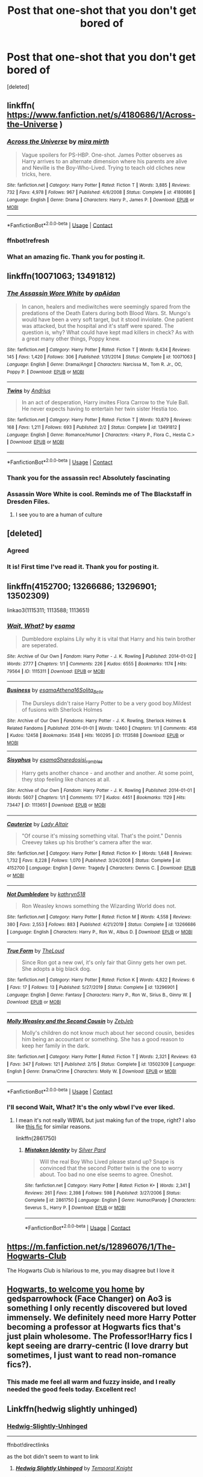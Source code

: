 #+TITLE: Post that one-shot that you don't get bored of

* Post that one-shot that you don't get bored of
:PROPERTIES:
:Score: 36
:DateUnix: 1598969404.0
:DateShort: 2020-Sep-01
:FlairText: Request
:END:
[deleted]


** linkffn( [[https://www.fanfiction.net/s/4180686/1/Across-the-Universe]] )
:PROPERTIES:
:Author: Llolola
:Score: 19
:DateUnix: 1598972657.0
:DateShort: 2020-Sep-01
:END:

*** [[https://www.fanfiction.net/s/4180686/1/][*/Across the Universe/*]] by [[https://www.fanfiction.net/u/1541187/mira-mirth][/mira mirth/]]

#+begin_quote
  Vague spoilers for PS-HBP. One-shot. James Potter observes as Harry arrives to an alternate dimension where his parents are alive and Neville is the Boy-Who-Lived. Trying to teach old cliches new tricks, here.
#+end_quote

^{/Site/:} ^{fanfiction.net} ^{*|*} ^{/Category/:} ^{Harry} ^{Potter} ^{*|*} ^{/Rated/:} ^{Fiction} ^{T} ^{*|*} ^{/Words/:} ^{3,885} ^{*|*} ^{/Reviews/:} ^{732} ^{*|*} ^{/Favs/:} ^{4,978} ^{*|*} ^{/Follows/:} ^{967} ^{*|*} ^{/Published/:} ^{4/6/2008} ^{*|*} ^{/Status/:} ^{Complete} ^{*|*} ^{/id/:} ^{4180686} ^{*|*} ^{/Language/:} ^{English} ^{*|*} ^{/Genre/:} ^{Drama} ^{*|*} ^{/Characters/:} ^{Harry} ^{P.,} ^{James} ^{P.} ^{*|*} ^{/Download/:} ^{[[http://www.ff2ebook.com/old/ffn-bot/index.php?id=4180686&source=ff&filetype=epub][EPUB]]} ^{or} ^{[[http://www.ff2ebook.com/old/ffn-bot/index.php?id=4180686&source=ff&filetype=mobi][MOBI]]}

--------------

*FanfictionBot*^{2.0.0-beta} | [[https://github.com/FanfictionBot/reddit-ffn-bot/wiki/Usage][Usage]] | [[https://www.reddit.com/message/compose?to=tusing][Contact]]
:PROPERTIES:
:Author: FanfictionBot
:Score: 7
:DateUnix: 1598972857.0
:DateShort: 2020-Sep-01
:END:


*** ffnbot!refresh
:PROPERTIES:
:Author: Llolola
:Score: 2
:DateUnix: 1598972833.0
:DateShort: 2020-Sep-01
:END:


*** What an amazing fic. Thank you for posting it.
:PROPERTIES:
:Author: jacdot
:Score: 1
:DateUnix: 1599053689.0
:DateShort: 2020-Sep-02
:END:


** linkffn(10071063; 13491812)
:PROPERTIES:
:Author: Thrwforksandknives
:Score: 25
:DateUnix: 1598970528.0
:DateShort: 2020-Sep-01
:END:

*** [[https://www.fanfiction.net/s/10071063/1/][*/The Assassin Wore White/*]] by [[https://www.fanfiction.net/u/2569626/apAidan][/apAidan/]]

#+begin_quote
  In canon, healers and mediwitches were seemingly spared from the predations of the Death Eaters during both Blood Wars. St. Mungo's would have been a very soft target, but it stood inviolate. One patient was attacked, but the hospital and it's staff were spared. The question is, why? What could have kept mad killers in check? As with a great many other things, Poppy knew.
#+end_quote

^{/Site/:} ^{fanfiction.net} ^{*|*} ^{/Category/:} ^{Harry} ^{Potter} ^{*|*} ^{/Rated/:} ^{Fiction} ^{T} ^{*|*} ^{/Words/:} ^{9,434} ^{*|*} ^{/Reviews/:} ^{145} ^{*|*} ^{/Favs/:} ^{1,420} ^{*|*} ^{/Follows/:} ^{306} ^{*|*} ^{/Published/:} ^{1/31/2014} ^{*|*} ^{/Status/:} ^{Complete} ^{*|*} ^{/id/:} ^{10071063} ^{*|*} ^{/Language/:} ^{English} ^{*|*} ^{/Genre/:} ^{Drama/Angst} ^{*|*} ^{/Characters/:} ^{Narcissa} ^{M.,} ^{Tom} ^{R.} ^{Jr.,} ^{OC,} ^{Poppy} ^{P.} ^{*|*} ^{/Download/:} ^{[[http://www.ff2ebook.com/old/ffn-bot/index.php?id=10071063&source=ff&filetype=epub][EPUB]]} ^{or} ^{[[http://www.ff2ebook.com/old/ffn-bot/index.php?id=10071063&source=ff&filetype=mobi][MOBI]]}

--------------

[[https://www.fanfiction.net/s/13491812/1/][*/Twins/*]] by [[https://www.fanfiction.net/u/829951/Andrius][/Andrius/]]

#+begin_quote
  In an act of desperation, Harry invites Flora Carrow to the Yule Ball. He never expects having to entertain her twin sister Hestia too.
#+end_quote

^{/Site/:} ^{fanfiction.net} ^{*|*} ^{/Category/:} ^{Harry} ^{Potter} ^{*|*} ^{/Rated/:} ^{Fiction} ^{T} ^{*|*} ^{/Words/:} ^{10,879} ^{*|*} ^{/Reviews/:} ^{168} ^{*|*} ^{/Favs/:} ^{1,211} ^{*|*} ^{/Follows/:} ^{693} ^{*|*} ^{/Published/:} ^{2/2} ^{*|*} ^{/Status/:} ^{Complete} ^{*|*} ^{/id/:} ^{13491812} ^{*|*} ^{/Language/:} ^{English} ^{*|*} ^{/Genre/:} ^{Romance/Humor} ^{*|*} ^{/Characters/:} ^{<Harry} ^{P.,} ^{Flora} ^{C.,} ^{Hestia} ^{C.>} ^{*|*} ^{/Download/:} ^{[[http://www.ff2ebook.com/old/ffn-bot/index.php?id=13491812&source=ff&filetype=epub][EPUB]]} ^{or} ^{[[http://www.ff2ebook.com/old/ffn-bot/index.php?id=13491812&source=ff&filetype=mobi][MOBI]]}

--------------

*FanfictionBot*^{2.0.0-beta} | [[https://github.com/FanfictionBot/reddit-ffn-bot/wiki/Usage][Usage]] | [[https://www.reddit.com/message/compose?to=tusing][Contact]]
:PROPERTIES:
:Author: FanfictionBot
:Score: 7
:DateUnix: 1598970545.0
:DateShort: 2020-Sep-01
:END:


*** Thank you for the assassin rec! Absolutely fascinating
:PROPERTIES:
:Author: leeclevel
:Score: 5
:DateUnix: 1598977810.0
:DateShort: 2020-Sep-01
:END:


*** Assassin Wore White is cool. Reminds me of The Blackstaff in Dresden Files.
:PROPERTIES:
:Author: streakermaximus
:Score: 6
:DateUnix: 1599004278.0
:DateShort: 2020-Sep-02
:END:

**** I see you to are a human of culture
:PROPERTIES:
:Author: Aniki356
:Score: 3
:DateUnix: 1599020776.0
:DateShort: 2020-Sep-02
:END:


** [deleted]
:PROPERTIES:
:Score: 25
:DateUnix: 1598973082.0
:DateShort: 2020-Sep-01
:END:

*** Agreed
:PROPERTIES:
:Author: Sang-Lys
:Score: 5
:DateUnix: 1598974836.0
:DateShort: 2020-Sep-01
:END:


*** It is! First time I've read it. Thank you for posting it.
:PROPERTIES:
:Author: jacdot
:Score: 4
:DateUnix: 1599101620.0
:DateShort: 2020-Sep-03
:END:


** linkffn(4152700; 13266686; 13296901; 13502309)

linkao3(1115311; 1113588; 1113651)
:PROPERTIES:
:Author: sailingg
:Score: 9
:DateUnix: 1598983877.0
:DateShort: 2020-Sep-01
:END:

*** [[https://archiveofourown.org/works/1115311][*/Wait, What?/*]] by [[https://www.archiveofourown.org/users/esama/pseuds/esama][/esama/]]

#+begin_quote
  Dumbledore explains Lily why it is vital that Harry and his twin brother are seperated.
#+end_quote

^{/Site/:} ^{Archive} ^{of} ^{Our} ^{Own} ^{*|*} ^{/Fandom/:} ^{Harry} ^{Potter} ^{-} ^{J.} ^{K.} ^{Rowling} ^{*|*} ^{/Published/:} ^{2014-01-02} ^{*|*} ^{/Words/:} ^{2777} ^{*|*} ^{/Chapters/:} ^{1/1} ^{*|*} ^{/Comments/:} ^{226} ^{*|*} ^{/Kudos/:} ^{6555} ^{*|*} ^{/Bookmarks/:} ^{1174} ^{*|*} ^{/Hits/:} ^{79564} ^{*|*} ^{/ID/:} ^{1115311} ^{*|*} ^{/Download/:} ^{[[https://archiveofourown.org/downloads/1115311/Wait%20What.epub?updated_at=1596467374][EPUB]]} ^{or} ^{[[https://archiveofourown.org/downloads/1115311/Wait%20What.mobi?updated_at=1596467374][MOBI]]}

--------------

[[https://archiveofourown.org/works/1113588][*/Business/*]] by [[https://www.archiveofourown.org/users/esama/pseuds/esama/users/Athena16/pseuds/Athena16/users/Solita_Belle/pseuds/Solita_Belle][/esamaAthena16Solita_Belle/]]

#+begin_quote
  The Dursleys didn't raise Harry Potter to be a very good boy.Mildest of fusions with Sherlock Holmes
#+end_quote

^{/Site/:} ^{Archive} ^{of} ^{Our} ^{Own} ^{*|*} ^{/Fandoms/:} ^{Harry} ^{Potter} ^{-} ^{J.} ^{K.} ^{Rowling,} ^{Sherlock} ^{Holmes} ^{&} ^{Related} ^{Fandoms} ^{*|*} ^{/Published/:} ^{2014-01-01} ^{*|*} ^{/Words/:} ^{12460} ^{*|*} ^{/Chapters/:} ^{1/1} ^{*|*} ^{/Comments/:} ^{458} ^{*|*} ^{/Kudos/:} ^{12458} ^{*|*} ^{/Bookmarks/:} ^{3548} ^{*|*} ^{/Hits/:} ^{160295} ^{*|*} ^{/ID/:} ^{1113588} ^{*|*} ^{/Download/:} ^{[[https://archiveofourown.org/downloads/1113588/Business.epub?updated_at=1588204217][EPUB]]} ^{or} ^{[[https://archiveofourown.org/downloads/1113588/Business.mobi?updated_at=1588204217][MOBI]]}

--------------

[[https://archiveofourown.org/works/1113651][*/Sisyphus/*]] by [[https://www.archiveofourown.org/users/esama/pseuds/esama/users/Sharedo/pseuds/Sharedo/users/sisi_rambles/pseuds/sisi_rambles][/esamaSharedosisi_rambles/]]

#+begin_quote
  Harry gets another chance - and another and another. At some point, they stop feeling like chances at all.
#+end_quote

^{/Site/:} ^{Archive} ^{of} ^{Our} ^{Own} ^{*|*} ^{/Fandom/:} ^{Harry} ^{Potter} ^{-} ^{J.} ^{K.} ^{Rowling} ^{*|*} ^{/Published/:} ^{2014-01-01} ^{*|*} ^{/Words/:} ^{5607} ^{*|*} ^{/Chapters/:} ^{1/1} ^{*|*} ^{/Comments/:} ^{177} ^{*|*} ^{/Kudos/:} ^{4451} ^{*|*} ^{/Bookmarks/:} ^{1129} ^{*|*} ^{/Hits/:} ^{73447} ^{*|*} ^{/ID/:} ^{1113651} ^{*|*} ^{/Download/:} ^{[[https://archiveofourown.org/downloads/1113651/Sisyphus.epub?updated_at=1598253817][EPUB]]} ^{or} ^{[[https://archiveofourown.org/downloads/1113651/Sisyphus.mobi?updated_at=1598253817][MOBI]]}

--------------

[[https://www.fanfiction.net/s/4152700/1/][*/Cauterize/*]] by [[https://www.fanfiction.net/u/24216/Lady-Altair][/Lady Altair/]]

#+begin_quote
  "Of course it's missing something vital. That's the point." Dennis Creevey takes up his brother's camera after the war.
#+end_quote

^{/Site/:} ^{fanfiction.net} ^{*|*} ^{/Category/:} ^{Harry} ^{Potter} ^{*|*} ^{/Rated/:} ^{Fiction} ^{K+} ^{*|*} ^{/Words/:} ^{1,648} ^{*|*} ^{/Reviews/:} ^{1,732} ^{*|*} ^{/Favs/:} ^{8,228} ^{*|*} ^{/Follows/:} ^{1,070} ^{*|*} ^{/Published/:} ^{3/24/2008} ^{*|*} ^{/Status/:} ^{Complete} ^{*|*} ^{/id/:} ^{4152700} ^{*|*} ^{/Language/:} ^{English} ^{*|*} ^{/Genre/:} ^{Tragedy} ^{*|*} ^{/Characters/:} ^{Dennis} ^{C.} ^{*|*} ^{/Download/:} ^{[[http://www.ff2ebook.com/old/ffn-bot/index.php?id=4152700&source=ff&filetype=epub][EPUB]]} ^{or} ^{[[http://www.ff2ebook.com/old/ffn-bot/index.php?id=4152700&source=ff&filetype=mobi][MOBI]]}

--------------

[[https://www.fanfiction.net/s/13266686/1/][*/Not Dumbledore/*]] by [[https://www.fanfiction.net/u/4404355/kathryn518][/kathryn518/]]

#+begin_quote
  Ron Weasley knows something the Wizarding World does not.
#+end_quote

^{/Site/:} ^{fanfiction.net} ^{*|*} ^{/Category/:} ^{Harry} ^{Potter} ^{*|*} ^{/Rated/:} ^{Fiction} ^{M} ^{*|*} ^{/Words/:} ^{4,558} ^{*|*} ^{/Reviews/:} ^{380} ^{*|*} ^{/Favs/:} ^{2,553} ^{*|*} ^{/Follows/:} ^{883} ^{*|*} ^{/Published/:} ^{4/21/2019} ^{*|*} ^{/Status/:} ^{Complete} ^{*|*} ^{/id/:} ^{13266686} ^{*|*} ^{/Language/:} ^{English} ^{*|*} ^{/Characters/:} ^{Harry} ^{P.,} ^{Ron} ^{W.,} ^{Albus} ^{D.} ^{*|*} ^{/Download/:} ^{[[http://www.ff2ebook.com/old/ffn-bot/index.php?id=13266686&source=ff&filetype=epub][EPUB]]} ^{or} ^{[[http://www.ff2ebook.com/old/ffn-bot/index.php?id=13266686&source=ff&filetype=mobi][MOBI]]}

--------------

[[https://www.fanfiction.net/s/13296901/1/][*/True Form/*]] by [[https://www.fanfiction.net/u/10286095/TheLoud][/TheLoud/]]

#+begin_quote
  Since Ron got a new owl, it's only fair that Ginny gets her own pet. She adopts a big black dog.
#+end_quote

^{/Site/:} ^{fanfiction.net} ^{*|*} ^{/Category/:} ^{Harry} ^{Potter} ^{*|*} ^{/Rated/:} ^{Fiction} ^{K} ^{*|*} ^{/Words/:} ^{4,822} ^{*|*} ^{/Reviews/:} ^{6} ^{*|*} ^{/Favs/:} ^{17} ^{*|*} ^{/Follows/:} ^{13} ^{*|*} ^{/Published/:} ^{5/27/2019} ^{*|*} ^{/Status/:} ^{Complete} ^{*|*} ^{/id/:} ^{13296901} ^{*|*} ^{/Language/:} ^{English} ^{*|*} ^{/Genre/:} ^{Fantasy} ^{*|*} ^{/Characters/:} ^{Harry} ^{P.,} ^{Ron} ^{W.,} ^{Sirius} ^{B.,} ^{Ginny} ^{W.} ^{*|*} ^{/Download/:} ^{[[http://www.ff2ebook.com/old/ffn-bot/index.php?id=13296901&source=ff&filetype=epub][EPUB]]} ^{or} ^{[[http://www.ff2ebook.com/old/ffn-bot/index.php?id=13296901&source=ff&filetype=mobi][MOBI]]}

--------------

[[https://www.fanfiction.net/s/13502309/1/][*/Molly Weasley and the Second Cousin/*]] by [[https://www.fanfiction.net/u/10283561/ZebJeb][/ZebJeb/]]

#+begin_quote
  Molly's children do not know much about her second cousin, besides him being an accountant or something. She has a good reason to keep her family in the dark.
#+end_quote

^{/Site/:} ^{fanfiction.net} ^{*|*} ^{/Category/:} ^{Harry} ^{Potter} ^{*|*} ^{/Rated/:} ^{Fiction} ^{T} ^{*|*} ^{/Words/:} ^{2,321} ^{*|*} ^{/Reviews/:} ^{63} ^{*|*} ^{/Favs/:} ^{347} ^{*|*} ^{/Follows/:} ^{121} ^{*|*} ^{/Published/:} ^{2/15} ^{*|*} ^{/Status/:} ^{Complete} ^{*|*} ^{/id/:} ^{13502309} ^{*|*} ^{/Language/:} ^{English} ^{*|*} ^{/Genre/:} ^{Drama/Crime} ^{*|*} ^{/Characters/:} ^{Molly} ^{W.} ^{*|*} ^{/Download/:} ^{[[http://www.ff2ebook.com/old/ffn-bot/index.php?id=13502309&source=ff&filetype=epub][EPUB]]} ^{or} ^{[[http://www.ff2ebook.com/old/ffn-bot/index.php?id=13502309&source=ff&filetype=mobi][MOBI]]}

--------------

*FanfictionBot*^{2.0.0-beta} | [[https://github.com/FanfictionBot/reddit-ffn-bot/wiki/Usage][Usage]] | [[https://www.reddit.com/message/compose?to=tusing][Contact]]
:PROPERTIES:
:Author: FanfictionBot
:Score: 3
:DateUnix: 1598983904.0
:DateShort: 2020-Sep-01
:END:


*** I'll second Wait, What? It's the only wbwl I've ever liked.
:PROPERTIES:
:Author: Llian_Winter
:Score: 2
:DateUnix: 1599016142.0
:DateShort: 2020-Sep-02
:END:

**** I mean it's not really WBWL but just making fun of the trope, right? I also like [[https://m.fanfiction.net/s/2861750/1/Mistaken-Identity][this fic]] for similar reasons.

linkffn(2861750)
:PROPERTIES:
:Author: sailingg
:Score: 1
:DateUnix: 1599019370.0
:DateShort: 2020-Sep-02
:END:

***** [[https://www.fanfiction.net/s/2861750/1/][*/Mistaken Identity/*]] by [[https://www.fanfiction.net/u/745409/Silver-Pard][/Silver Pard/]]

#+begin_quote
  Will the real Boy Who Lived please stand up? Snape is convinced that the second Potter twin is the one to worry about. Too bad no one else seems to agree. Oneshot.
#+end_quote

^{/Site/:} ^{fanfiction.net} ^{*|*} ^{/Category/:} ^{Harry} ^{Potter} ^{*|*} ^{/Rated/:} ^{Fiction} ^{K+} ^{*|*} ^{/Words/:} ^{2,341} ^{*|*} ^{/Reviews/:} ^{261} ^{*|*} ^{/Favs/:} ^{2,398} ^{*|*} ^{/Follows/:} ^{598} ^{*|*} ^{/Published/:} ^{3/27/2006} ^{*|*} ^{/Status/:} ^{Complete} ^{*|*} ^{/id/:} ^{2861750} ^{*|*} ^{/Language/:} ^{English} ^{*|*} ^{/Genre/:} ^{Humor/Parody} ^{*|*} ^{/Characters/:} ^{Severus} ^{S.,} ^{Harry} ^{P.} ^{*|*} ^{/Download/:} ^{[[http://www.ff2ebook.com/old/ffn-bot/index.php?id=2861750&source=ff&filetype=epub][EPUB]]} ^{or} ^{[[http://www.ff2ebook.com/old/ffn-bot/index.php?id=2861750&source=ff&filetype=mobi][MOBI]]}

--------------

*FanfictionBot*^{2.0.0-beta} | [[https://github.com/FanfictionBot/reddit-ffn-bot/wiki/Usage][Usage]] | [[https://www.reddit.com/message/compose?to=tusing][Contact]]
:PROPERTIES:
:Author: FanfictionBot
:Score: 1
:DateUnix: 1599019389.0
:DateShort: 2020-Sep-02
:END:


** [[https://m.fanfiction.net/s/12896076/1/The-Hogwarts-Club]]

The Hogwarts Club is hilarious to me, you may disagree but I love it
:PROPERTIES:
:Author: KnightlyRevival306
:Score: 9
:DateUnix: 1598978734.0
:DateShort: 2020-Sep-01
:END:


** [[https://archiveofourown.org/works/8125531][Hogwarts, to welcome you home]] by gedsparrowhock (Face Changer) on Ao3 is something I only recently discovered but loved immensely. We definitely need more Harry Potter becoming a professor at Hogwarts fics that's just plain wholesome. The Professor!Harry fics I kept seeing are drarry-centric (I love drarry but sometimes, I just want to read non-romance fics?).
:PROPERTIES:
:Author: salvatoreroses
:Score: 13
:DateUnix: 1598970977.0
:DateShort: 2020-Sep-01
:END:

*** This made me feel all warm and fuzzy inside, and I really needed the good feels today. Excellent rec!
:PROPERTIES:
:Author: 4sleeveraincoat
:Score: 1
:DateUnix: 1599014944.0
:DateShort: 2020-Sep-02
:END:


** Linkffn(hedwig slightly unhinged)
:PROPERTIES:
:Author: Aniki356
:Score: 4
:DateUnix: 1598971485.0
:DateShort: 2020-Sep-01
:END:

*** [[https://www.fanfiction.net/s/12603861/1/Hedwig-Slightly-Unhinged][Hedwig-Slightly-Unhinged]]

--------------

ffnbot!directlinks

as the bot didn't seem to want to link
:PROPERTIES:
:Author: Erska
:Score: 3
:DateUnix: 1599020716.0
:DateShort: 2020-Sep-02
:END:

**** [[https://www.fanfiction.net/s/12603861/1/][*/Hedwig Slightly Unhinged/*]] by [[https://www.fanfiction.net/u/1057022/Temporal-Knight][/Temporal Knight/]]

#+begin_quote
  Hedwig is a very smart owl; none would dare deny that! So what is a very smart owl to do when she finds her human's living conditions unsatisfactory? Finding a new home is top of the list. Finding a mate for him is right after it. After all how is an owl supposed to justify having owlets if her human hasn't had children of his own yet? Very much a humor fic, no bashing of anyone.
#+end_quote

^{/Site/:} ^{fanfiction.net} ^{*|*} ^{/Category/:} ^{Harry} ^{Potter} ^{*|*} ^{/Rated/:} ^{Fiction} ^{T} ^{*|*} ^{/Words/:} ^{11,574} ^{*|*} ^{/Reviews/:} ^{333} ^{*|*} ^{/Favs/:} ^{3,571} ^{*|*} ^{/Follows/:} ^{1,386} ^{*|*} ^{/Published/:} ^{8/6/2017} ^{*|*} ^{/Status/:} ^{Complete} ^{*|*} ^{/id/:} ^{12603861} ^{*|*} ^{/Language/:} ^{English} ^{*|*} ^{/Genre/:} ^{Humor/Parody} ^{*|*} ^{/Characters/:} ^{Harry} ^{P.,} ^{Hedwig} ^{*|*} ^{/Download/:} ^{[[http://www.ff2ebook.com/old/ffn-bot/index.php?id=12603861&source=ff&filetype=epub][EPUB]]} ^{or} ^{[[http://www.ff2ebook.com/old/ffn-bot/index.php?id=12603861&source=ff&filetype=mobi][MOBI]]}

--------------

*FanfictionBot*^{2.0.0-beta} | [[https://github.com/FanfictionBot/reddit-ffn-bot/wiki/Usage][Usage]] | [[https://www.reddit.com/message/compose?to=tusing][Contact]]
:PROPERTIES:
:Author: FanfictionBot
:Score: 1
:DateUnix: 1599020734.0
:DateShort: 2020-Sep-02
:END:


*** Ffnbot!refresh
:PROPERTIES:
:Author: Aniki356
:Score: 1
:DateUnix: 1598976987.0
:DateShort: 2020-Sep-01
:END:


*** ffnbot!refresh
:PROPERTIES:
:Author: adude54321
:Score: 1
:DateUnix: 1599002979.0
:DateShort: 2020-Sep-02
:END:


** [[https://www.fanfiction.net/s/7108864/1/Memorium][Memorium by Aesop]]

[[https://www.fanfiction.net/s/8461800/1/The-Twine-Bracelet][the Twine Bracelet by CheddarTrek]]

[[https://www.fanfiction.net/s/4036037/1/Two-Weeks-in-the-Alley][Two Weeks in the Alley by BajaB]]

[[https://www.fanfiction.net/s/4176058/1/India][India by Perspicacity]]

Also, [[https://imgur.com/70fRquG][this]]
:PROPERTIES:
:Author: wordhammer
:Score: 6
:DateUnix: 1598976907.0
:DateShort: 2020-Sep-01
:END:

*** [[https://www.fanfiction.net/s/7108864/1/][*/Memorium/*]] by [[https://www.fanfiction.net/u/310021/Aesop][/Aesop/]]

#+begin_quote
  The use of memory altering spells is common in the HP books. Protecting their secrecy comes before everything else, and justifies any action. Or so they believe.
#+end_quote

^{/Site/:} ^{fanfiction.net} ^{*|*} ^{/Category/:} ^{Harry} ^{Potter} ^{*|*} ^{/Rated/:} ^{Fiction} ^{K+} ^{*|*} ^{/Words/:} ^{26,696} ^{*|*} ^{/Reviews/:} ^{125} ^{*|*} ^{/Favs/:} ^{583} ^{*|*} ^{/Follows/:} ^{136} ^{*|*} ^{/Published/:} ^{6/22/2011} ^{*|*} ^{/Status/:} ^{Complete} ^{*|*} ^{/id/:} ^{7108864} ^{*|*} ^{/Language/:} ^{English} ^{*|*} ^{/Genre/:} ^{Drama} ^{*|*} ^{/Characters/:} ^{Amelia} ^{B.} ^{*|*} ^{/Download/:} ^{[[http://www.ff2ebook.com/old/ffn-bot/index.php?id=7108864&source=ff&filetype=epub][EPUB]]} ^{or} ^{[[http://www.ff2ebook.com/old/ffn-bot/index.php?id=7108864&source=ff&filetype=mobi][MOBI]]}

--------------

[[https://www.fanfiction.net/s/8461800/1/][*/The Twine Bracelet/*]] by [[https://www.fanfiction.net/u/653366/CheddarTrek][/CheddarTrek/]]

#+begin_quote
  Colin Creevey leaves his camera with a muggle girl but never returns to collect it.
#+end_quote

^{/Site/:} ^{fanfiction.net} ^{*|*} ^{/Category/:} ^{Harry} ^{Potter} ^{*|*} ^{/Rated/:} ^{Fiction} ^{K+} ^{*|*} ^{/Words/:} ^{657} ^{*|*} ^{/Reviews/:} ^{164} ^{*|*} ^{/Favs/:} ^{560} ^{*|*} ^{/Follows/:} ^{123} ^{*|*} ^{/Published/:} ^{8/24/2012} ^{*|*} ^{/Status/:} ^{Complete} ^{*|*} ^{/id/:} ^{8461800} ^{*|*} ^{/Language/:} ^{English} ^{*|*} ^{/Genre/:} ^{Romance/Tragedy} ^{*|*} ^{/Characters/:} ^{Colin} ^{C.,} ^{OC} ^{*|*} ^{/Download/:} ^{[[http://www.ff2ebook.com/old/ffn-bot/index.php?id=8461800&source=ff&filetype=epub][EPUB]]} ^{or} ^{[[http://www.ff2ebook.com/old/ffn-bot/index.php?id=8461800&source=ff&filetype=mobi][MOBI]]}

--------------

[[https://www.fanfiction.net/s/4036037/1/][*/Two Weeks in the Alley/*]] by [[https://www.fanfiction.net/u/943028/BajaB][/BajaB/]]

#+begin_quote
  13 years old, a vault full of gold, and two unsupervised weeks in Diagon Alley -- What's a boy to do? Summer before PoA AU, some adult themes.
#+end_quote

^{/Site/:} ^{fanfiction.net} ^{*|*} ^{/Category/:} ^{Harry} ^{Potter} ^{*|*} ^{/Rated/:} ^{Fiction} ^{K+} ^{*|*} ^{/Words/:} ^{12,075} ^{*|*} ^{/Reviews/:} ^{363} ^{*|*} ^{/Favs/:} ^{3,414} ^{*|*} ^{/Follows/:} ^{903} ^{*|*} ^{/Published/:} ^{1/26/2008} ^{*|*} ^{/Status/:} ^{Complete} ^{*|*} ^{/id/:} ^{4036037} ^{*|*} ^{/Language/:} ^{English} ^{*|*} ^{/Genre/:} ^{Humor} ^{*|*} ^{/Characters/:} ^{Harry} ^{P.} ^{*|*} ^{/Download/:} ^{[[http://www.ff2ebook.com/old/ffn-bot/index.php?id=4036037&source=ff&filetype=epub][EPUB]]} ^{or} ^{[[http://www.ff2ebook.com/old/ffn-bot/index.php?id=4036037&source=ff&filetype=mobi][MOBI]]}

--------------

[[https://www.fanfiction.net/s/4176058/1/][*/India/*]] by [[https://www.fanfiction.net/u/1446455/Perspicacity][/Perspicacity/]]

#+begin_quote
  The real hero of Deathly Hallows was Hedwig; this is her story. A canon-compliant, Deathly Hallows era, spy/military/action/thriller with Hedwig as protagonist. Hedwig/Phantom .
#+end_quote

^{/Site/:} ^{fanfiction.net} ^{*|*} ^{/Category/:} ^{Harry} ^{Potter} ^{*|*} ^{/Rated/:} ^{Fiction} ^{K+} ^{*|*} ^{/Words/:} ^{3,290} ^{*|*} ^{/Reviews/:} ^{57} ^{*|*} ^{/Favs/:} ^{172} ^{*|*} ^{/Follows/:} ^{36} ^{*|*} ^{/Published/:} ^{4/4/2008} ^{*|*} ^{/Status/:} ^{Complete} ^{*|*} ^{/id/:} ^{4176058} ^{*|*} ^{/Language/:} ^{English} ^{*|*} ^{/Genre/:} ^{Adventure/Humor} ^{*|*} ^{/Characters/:} ^{Harry} ^{P.,} ^{Hedwig} ^{*|*} ^{/Download/:} ^{[[http://www.ff2ebook.com/old/ffn-bot/index.php?id=4176058&source=ff&filetype=epub][EPUB]]} ^{or} ^{[[http://www.ff2ebook.com/old/ffn-bot/index.php?id=4176058&source=ff&filetype=mobi][MOBI]]}

--------------

*FanfictionBot*^{2.0.0-beta} | [[https://github.com/FanfictionBot/reddit-ffn-bot/wiki/Usage][Usage]] | [[https://www.reddit.com/message/compose?to=tusing][Contact]]
:PROPERTIES:
:Author: FanfictionBot
:Score: 3
:DateUnix: 1598984351.0
:DateShort: 2020-Sep-01
:END:


** Linkffn(4726291)
:PROPERTIES:
:Author: JaeherysTargaryen
:Score: 5
:DateUnix: 1598977706.0
:DateShort: 2020-Sep-01
:END:

*** [[https://www.fanfiction.net/s/4726291/1/][*/Eternal Return/*]] by [[https://www.fanfiction.net/u/745409/Silver-Pard][/Silver Pard/]]

#+begin_quote
  For the Greater Good. Harry understands this.
#+end_quote

^{/Site/:} ^{fanfiction.net} ^{*|*} ^{/Category/:} ^{Harry} ^{Potter} ^{*|*} ^{/Rated/:} ^{Fiction} ^{K+} ^{*|*} ^{/Words/:} ^{4,283} ^{*|*} ^{/Reviews/:} ^{419} ^{*|*} ^{/Favs/:} ^{2,446} ^{*|*} ^{/Follows/:} ^{509} ^{*|*} ^{/Published/:} ^{12/19/2008} ^{*|*} ^{/Status/:} ^{Complete} ^{*|*} ^{/id/:} ^{4726291} ^{*|*} ^{/Language/:} ^{English} ^{*|*} ^{/Genre/:} ^{Horror} ^{*|*} ^{/Characters/:} ^{Harry} ^{P.,} ^{Voldemort} ^{*|*} ^{/Download/:} ^{[[http://www.ff2ebook.com/old/ffn-bot/index.php?id=4726291&source=ff&filetype=epub][EPUB]]} ^{or} ^{[[http://www.ff2ebook.com/old/ffn-bot/index.php?id=4726291&source=ff&filetype=mobi][MOBI]]}

--------------

*FanfictionBot*^{2.0.0-beta} | [[https://github.com/FanfictionBot/reddit-ffn-bot/wiki/Usage][Usage]] | [[https://www.reddit.com/message/compose?to=tusing][Contact]]
:PROPERTIES:
:Author: FanfictionBot
:Score: 1
:DateUnix: 1598977729.0
:DateShort: 2020-Sep-01
:END:


** linkffn(12187182; 4400908; 4389875)
:PROPERTIES:
:Author: Aet2991
:Score: 4
:DateUnix: 1598981164.0
:DateShort: 2020-Sep-01
:END:

*** [[https://www.fanfiction.net/s/12187182/1/][*/Approximation Error Is Still Error/*]] by [[https://www.fanfiction.net/u/3196486/Forthwith16][/Forthwith16/]]

#+begin_quote
  Amortentia is not a love detector, no matter what Harry thinks or smells. Hermione explains this to him as thoroughly as possible.
#+end_quote

^{/Site/:} ^{fanfiction.net} ^{*|*} ^{/Category/:} ^{Harry} ^{Potter} ^{*|*} ^{/Rated/:} ^{Fiction} ^{K} ^{*|*} ^{/Words/:} ^{1,388} ^{*|*} ^{/Reviews/:} ^{26} ^{*|*} ^{/Favs/:} ^{319} ^{*|*} ^{/Follows/:} ^{104} ^{*|*} ^{/Published/:} ^{10/11/2016} ^{*|*} ^{/Status/:} ^{Complete} ^{*|*} ^{/id/:} ^{12187182} ^{*|*} ^{/Language/:} ^{English} ^{*|*} ^{/Genre/:} ^{Romance} ^{*|*} ^{/Characters/:} ^{<Harry} ^{P.,} ^{Hermione} ^{G.>} ^{*|*} ^{/Download/:} ^{[[http://www.ff2ebook.com/old/ffn-bot/index.php?id=12187182&source=ff&filetype=epub][EPUB]]} ^{or} ^{[[http://www.ff2ebook.com/old/ffn-bot/index.php?id=12187182&source=ff&filetype=mobi][MOBI]]}

--------------

[[https://www.fanfiction.net/s/4400908/1/][*/Two Heads Are Better Than One/*]] by [[https://www.fanfiction.net/u/649528/nonjon][/nonjon/]]

#+begin_quote
  COMPLETE. OneShot. Either Fred and George played a prank on Harry, Harry played a prank on Fred and George, or they're all playing pranks on everybody. Although to be honest, it really doesn't matter how it happened. WARNING: crude, immature, ADULT humor.
#+end_quote

^{/Site/:} ^{fanfiction.net} ^{*|*} ^{/Category/:} ^{Harry} ^{Potter} ^{*|*} ^{/Rated/:} ^{Fiction} ^{M} ^{*|*} ^{/Words/:} ^{10,097} ^{*|*} ^{/Reviews/:} ^{357} ^{*|*} ^{/Favs/:} ^{1,401} ^{*|*} ^{/Follows/:} ^{379} ^{*|*} ^{/Published/:} ^{7/16/2008} ^{*|*} ^{/Status/:} ^{Complete} ^{*|*} ^{/id/:} ^{4400908} ^{*|*} ^{/Language/:} ^{English} ^{*|*} ^{/Genre/:} ^{Humor} ^{*|*} ^{/Download/:} ^{[[http://www.ff2ebook.com/old/ffn-bot/index.php?id=4400908&source=ff&filetype=epub][EPUB]]} ^{or} ^{[[http://www.ff2ebook.com/old/ffn-bot/index.php?id=4400908&source=ff&filetype=mobi][MOBI]]}

--------------

[[https://www.fanfiction.net/s/4389875/1/][*/Gossip Queens/*]] by [[https://www.fanfiction.net/u/188153/opalish][/opalish/]]

#+begin_quote
  After the war, Neville and Harry meet up to mock people and get drunk. It's a good life. Post-DH oneshot crackfic.
#+end_quote

^{/Site/:} ^{fanfiction.net} ^{*|*} ^{/Category/:} ^{Harry} ^{Potter} ^{*|*} ^{/Rated/:} ^{Fiction} ^{K+} ^{*|*} ^{/Words/:} ^{1,210} ^{*|*} ^{/Reviews/:} ^{501} ^{*|*} ^{/Favs/:} ^{2,340} ^{*|*} ^{/Follows/:} ^{354} ^{*|*} ^{/Published/:} ^{7/12/2008} ^{*|*} ^{/Status/:} ^{Complete} ^{*|*} ^{/id/:} ^{4389875} ^{*|*} ^{/Language/:} ^{English} ^{*|*} ^{/Genre/:} ^{Humor} ^{*|*} ^{/Characters/:} ^{Harry} ^{P.,} ^{Neville} ^{L.} ^{*|*} ^{/Download/:} ^{[[http://www.ff2ebook.com/old/ffn-bot/index.php?id=4389875&source=ff&filetype=epub][EPUB]]} ^{or} ^{[[http://www.ff2ebook.com/old/ffn-bot/index.php?id=4389875&source=ff&filetype=mobi][MOBI]]}

--------------

*FanfictionBot*^{2.0.0-beta} | [[https://github.com/FanfictionBot/reddit-ffn-bot/wiki/Usage][Usage]] | [[https://www.reddit.com/message/compose?to=tusing][Contact]]
:PROPERTIES:
:Author: FanfictionBot
:Score: 5
:DateUnix: 1598981189.0
:DateShort: 2020-Sep-01
:END:

**** Gossip Queens is pretty funny
:PROPERTIES:
:Author: HellaHotLancelot
:Score: 1
:DateUnix: 1599017481.0
:DateShort: 2020-Sep-02
:END:


** [[https://m.fanfiction.net/s/8643484/1/All-Hallows-Eve-New-York]]

It's so light and funny I love this one 😊
:PROPERTIES:
:Author: bluelily295
:Score: 3
:DateUnix: 1598987319.0
:DateShort: 2020-Sep-01
:END:


** [[https://www.fanfiction.net/s/5614134/1/Quo-Vadis]]
:PROPERTIES:
:Author: cr4zypt
:Score: 4
:DateUnix: 1598988388.0
:DateShort: 2020-Sep-01
:END:


** [deleted]
:PROPERTIES:
:Score: 3
:DateUnix: 1598990737.0
:DateShort: 2020-Sep-02
:END:

*** [[https://www.fanfiction.net/s/8848598/1/][*/Allure Immune Harry/*]] by [[https://www.fanfiction.net/u/1890123/Racke][/Racke/]]

#+begin_quote
  Harry had no idea why the boys in the Great Hall drooled over themselves as the students from Beuxbatons made their entrance, but he knew better than to let an opportunity slip. He hurriedly stole Ron's sandwich. It tasted gloriously.
#+end_quote

^{/Site/:} ^{fanfiction.net} ^{*|*} ^{/Category/:} ^{Harry} ^{Potter} ^{*|*} ^{/Rated/:} ^{Fiction} ^{T} ^{*|*} ^{/Words/:} ^{8,628} ^{*|*} ^{/Reviews/:} ^{694} ^{*|*} ^{/Favs/:} ^{10,223} ^{*|*} ^{/Follows/:} ^{2,980} ^{*|*} ^{/Published/:} ^{12/29/2012} ^{*|*} ^{/Status/:} ^{Complete} ^{*|*} ^{/id/:} ^{8848598} ^{*|*} ^{/Language/:} ^{English} ^{*|*} ^{/Genre/:} ^{Humor/Romance} ^{*|*} ^{/Characters/:} ^{Harry} ^{P.,} ^{Fleur} ^{D.} ^{*|*} ^{/Download/:} ^{[[http://www.ff2ebook.com/old/ffn-bot/index.php?id=8848598&source=ff&filetype=epub][EPUB]]} ^{or} ^{[[http://www.ff2ebook.com/old/ffn-bot/index.php?id=8848598&source=ff&filetype=mobi][MOBI]]}

--------------

[[https://www.fanfiction.net/s/13328397/1/][*/You Meet in Paris/*]] by [[https://www.fanfiction.net/u/980211/enembee][/enembee/]]

#+begin_quote
  ...and she eclipses the sun. A short story.
#+end_quote

^{/Site/:} ^{fanfiction.net} ^{*|*} ^{/Category/:} ^{Harry} ^{Potter} ^{*|*} ^{/Rated/:} ^{Fiction} ^{T} ^{*|*} ^{/Words/:} ^{5,578} ^{*|*} ^{/Reviews/:} ^{130} ^{*|*} ^{/Favs/:} ^{643} ^{*|*} ^{/Follows/:} ^{178} ^{*|*} ^{/Published/:} ^{7/3/2019} ^{*|*} ^{/Status/:} ^{Complete} ^{*|*} ^{/id/:} ^{13328397} ^{*|*} ^{/Language/:} ^{English} ^{*|*} ^{/Genre/:} ^{Romance/Tragedy} ^{*|*} ^{/Characters/:} ^{Harry} ^{P.,} ^{Gabrielle} ^{D.} ^{*|*} ^{/Download/:} ^{[[http://www.ff2ebook.com/old/ffn-bot/index.php?id=13328397&source=ff&filetype=epub][EPUB]]} ^{or} ^{[[http://www.ff2ebook.com/old/ffn-bot/index.php?id=13328397&source=ff&filetype=mobi][MOBI]]}

--------------

*FanfictionBot*^{2.0.0-beta} | [[https://github.com/FanfictionBot/reddit-ffn-bot/wiki/Usage][Usage]] | [[https://www.reddit.com/message/compose?to=tusing][Contact]]
:PROPERTIES:
:Author: FanfictionBot
:Score: 3
:DateUnix: 1598990762.0
:DateShort: 2020-Sep-02
:END:


** Since I don't see it linked here yet: linkffn(13323518) is a seriously excellent fic.
:PROPERTIES:
:Author: TheCowofAllTime
:Score: 7
:DateUnix: 1598984457.0
:DateShort: 2020-Sep-01
:END:

*** [[https://www.fanfiction.net/s/13323518/1/][*/Ice Cream/*]] by [[https://www.fanfiction.net/u/829951/Andrius][/Andrius/]]

#+begin_quote
  Harry runs into the Ice Queen of Slytherin during a late night trip to the kitchens.
#+end_quote

^{/Site/:} ^{fanfiction.net} ^{*|*} ^{/Category/:} ^{Harry} ^{Potter} ^{*|*} ^{/Rated/:} ^{Fiction} ^{T} ^{*|*} ^{/Words/:} ^{8,147} ^{*|*} ^{/Reviews/:} ^{197} ^{*|*} ^{/Favs/:} ^{2,031} ^{*|*} ^{/Follows/:} ^{891} ^{*|*} ^{/Published/:} ^{6/28/2019} ^{*|*} ^{/Status/:} ^{Complete} ^{*|*} ^{/id/:} ^{13323518} ^{*|*} ^{/Language/:} ^{English} ^{*|*} ^{/Genre/:} ^{Romance/Humor} ^{*|*} ^{/Characters/:} ^{<Harry} ^{P.,} ^{Daphne} ^{G.>} ^{*|*} ^{/Download/:} ^{[[http://www.ff2ebook.com/old/ffn-bot/index.php?id=13323518&source=ff&filetype=epub][EPUB]]} ^{or} ^{[[http://www.ff2ebook.com/old/ffn-bot/index.php?id=13323518&source=ff&filetype=mobi][MOBI]]}

--------------

*FanfictionBot*^{2.0.0-beta} | [[https://github.com/FanfictionBot/reddit-ffn-bot/wiki/Usage][Usage]] | [[https://www.reddit.com/message/compose?to=tusing][Contact]]
:PROPERTIES:
:Author: FanfictionBot
:Score: 5
:DateUnix: 1598984474.0
:DateShort: 2020-Sep-01
:END:


*** Just found that one recently. A more unique take on Daphne and I would love to see it expanded
:PROPERTIES:
:Author: Aniki356
:Score: 3
:DateUnix: 1599020890.0
:DateShort: 2020-Sep-02
:END:


** Linkffn(harry potter, escapologist)
:PROPERTIES:
:Author: Erkkifloof
:Score: 3
:DateUnix: 1598990007.0
:DateShort: 2020-Sep-02
:END:


** I don't really have one favorite; but I do have five...

linkffn([[https://www.fanfiction.net/s/12278255/1/Prophecy-Averted]])

linkffn([[https://www.fanfiction.net/s/11831304/1/A-Father-First-Damn-It]])

linkffn([[https://www.fanfiction.net/s/5533147/1/Three-Can-Keep-a-Secret]])

linkffn([[https://www.fanfiction.net/s/4081448/1/Guy-Fawkes-Day]])

linkffn([[https://www.fanfiction.net/s/3438126/1/Matters-of-Honor]])
:PROPERTIES:
:Author: Sefera17
:Score: 2
:DateUnix: 1598982941.0
:DateShort: 2020-Sep-01
:END:

*** [[https://www.fanfiction.net/s/12278255/1/][*/Prophecy Averted/*]] by [[https://www.fanfiction.net/u/7922987/Achille-Talon][/Achille Talon/]]

#+begin_quote
  Single point of divergence, one-shot. The Death Eaters succeed in getting the Prophecy to Voldemort, and this rather changes matters. Lord Voldemort wants to kill Harry Potter, yes, but he won't be the toy of Fate.
#+end_quote

^{/Site/:} ^{fanfiction.net} ^{*|*} ^{/Category/:} ^{Harry} ^{Potter} ^{*|*} ^{/Rated/:} ^{Fiction} ^{K+} ^{*|*} ^{/Words/:} ^{920} ^{*|*} ^{/Reviews/:} ^{5} ^{*|*} ^{/Favs/:} ^{27} ^{*|*} ^{/Follows/:} ^{11} ^{*|*} ^{/Published/:} ^{12/18/2016} ^{*|*} ^{/Status/:} ^{Complete} ^{*|*} ^{/id/:} ^{12278255} ^{*|*} ^{/Language/:} ^{English} ^{*|*} ^{/Download/:} ^{[[http://www.ff2ebook.com/old/ffn-bot/index.php?id=12278255&source=ff&filetype=epub][EPUB]]} ^{or} ^{[[http://www.ff2ebook.com/old/ffn-bot/index.php?id=12278255&source=ff&filetype=mobi][MOBI]]}

--------------

[[https://www.fanfiction.net/s/11831304/1/][*/A Father First, Damn It!/*]] by [[https://www.fanfiction.net/u/2455531/Madrigal-in-training][/Madrigal-in-training/]]

#+begin_quote
  An hour after Dumbledore told them about the prophecy, James had his entire family- including the dog- bundled up on a Muggle ferry to France. Because there's valiantly dying for the greater good, and then there's good parenting.
#+end_quote

^{/Site/:} ^{fanfiction.net} ^{*|*} ^{/Category/:} ^{Harry} ^{Potter} ^{*|*} ^{/Rated/:} ^{Fiction} ^{T} ^{*|*} ^{/Words/:} ^{1,800} ^{*|*} ^{/Reviews/:} ^{324} ^{*|*} ^{/Favs/:} ^{3,100} ^{*|*} ^{/Follows/:} ^{1,110} ^{*|*} ^{/Published/:} ^{3/8/2016} ^{*|*} ^{/Status/:} ^{Complete} ^{*|*} ^{/id/:} ^{11831304} ^{*|*} ^{/Language/:} ^{English} ^{*|*} ^{/Genre/:} ^{Family} ^{*|*} ^{/Characters/:} ^{Harry} ^{P.,} ^{Sirius} ^{B.,} ^{James} ^{P.,} ^{Lily} ^{Evans} ^{P.} ^{*|*} ^{/Download/:} ^{[[http://www.ff2ebook.com/old/ffn-bot/index.php?id=11831304&source=ff&filetype=epub][EPUB]]} ^{or} ^{[[http://www.ff2ebook.com/old/ffn-bot/index.php?id=11831304&source=ff&filetype=mobi][MOBI]]}

--------------

[[https://www.fanfiction.net/s/5533147/1/][*/Three Can Keep a Secret/*]] by [[https://www.fanfiction.net/u/314218/daniel-gudman][/daniel-gudman/]]

#+begin_quote
  Harry Potter. Antonin Dolohov. And a Secret.
#+end_quote

^{/Site/:} ^{fanfiction.net} ^{*|*} ^{/Category/:} ^{Harry} ^{Potter} ^{*|*} ^{/Rated/:} ^{Fiction} ^{K+} ^{*|*} ^{/Words/:} ^{2,269} ^{*|*} ^{/Reviews/:} ^{175} ^{*|*} ^{/Favs/:} ^{775} ^{*|*} ^{/Follows/:} ^{161} ^{*|*} ^{/Published/:} ^{11/24/2009} ^{*|*} ^{/Status/:} ^{Complete} ^{*|*} ^{/id/:} ^{5533147} ^{*|*} ^{/Language/:} ^{English} ^{*|*} ^{/Genre/:} ^{Suspense/Mystery} ^{*|*} ^{/Characters/:} ^{Harry} ^{P.,} ^{Antonin} ^{D.} ^{*|*} ^{/Download/:} ^{[[http://www.ff2ebook.com/old/ffn-bot/index.php?id=5533147&source=ff&filetype=epub][EPUB]]} ^{or} ^{[[http://www.ff2ebook.com/old/ffn-bot/index.php?id=5533147&source=ff&filetype=mobi][MOBI]]}

--------------

[[https://www.fanfiction.net/s/4081448/1/][*/Guy Fawkes Day/*]] by [[https://www.fanfiction.net/u/391611/MisterQ][/MisterQ/]]

#+begin_quote
  Harry Potter destroys Magical England
#+end_quote

^{/Site/:} ^{fanfiction.net} ^{*|*} ^{/Category/:} ^{Harry} ^{Potter} ^{*|*} ^{/Rated/:} ^{Fiction} ^{T} ^{*|*} ^{/Words/:} ^{3,149} ^{*|*} ^{/Reviews/:} ^{312} ^{*|*} ^{/Favs/:} ^{1,890} ^{*|*} ^{/Follows/:} ^{525} ^{*|*} ^{/Published/:} ^{2/18/2008} ^{*|*} ^{/Status/:} ^{Complete} ^{*|*} ^{/id/:} ^{4081448} ^{*|*} ^{/Language/:} ^{English} ^{*|*} ^{/Genre/:} ^{Horror} ^{*|*} ^{/Download/:} ^{[[http://www.ff2ebook.com/old/ffn-bot/index.php?id=4081448&source=ff&filetype=epub][EPUB]]} ^{or} ^{[[http://www.ff2ebook.com/old/ffn-bot/index.php?id=4081448&source=ff&filetype=mobi][MOBI]]}

--------------

[[https://www.fanfiction.net/s/3438126/1/][*/Matters of Honor/*]] by [[https://www.fanfiction.net/u/1017807/The-Caitiff][/The-Caitiff/]]

#+begin_quote
  Harry thinks up a plan to deal with those unpleasent aspects of Hogwarts life. School is in session less than hour before one man is dead and another headed for Azkaban.
#+end_quote

^{/Site/:} ^{fanfiction.net} ^{*|*} ^{/Category/:} ^{Harry} ^{Potter} ^{*|*} ^{/Rated/:} ^{Fiction} ^{T} ^{*|*} ^{/Words/:} ^{1,538} ^{*|*} ^{/Reviews/:} ^{109} ^{*|*} ^{/Favs/:} ^{518} ^{*|*} ^{/Follows/:} ^{157} ^{*|*} ^{/Published/:} ^{3/13/2007} ^{*|*} ^{/Status/:} ^{Complete} ^{*|*} ^{/id/:} ^{3438126} ^{*|*} ^{/Language/:} ^{English} ^{*|*} ^{/Download/:} ^{[[http://www.ff2ebook.com/old/ffn-bot/index.php?id=3438126&source=ff&filetype=epub][EPUB]]} ^{or} ^{[[http://www.ff2ebook.com/old/ffn-bot/index.php?id=3438126&source=ff&filetype=mobi][MOBI]]}

--------------

*FanfictionBot*^{2.0.0-beta} | [[https://github.com/FanfictionBot/reddit-ffn-bot/wiki/Usage][Usage]] | [[https://www.reddit.com/message/compose?to=tusing][Contact]]
:PROPERTIES:
:Author: FanfictionBot
:Score: 1
:DateUnix: 1598982971.0
:DateShort: 2020-Sep-01
:END:


** Got a couple of them:

Big Trouble in Old England by meteoricshipyards, linkffn(4515070). A crossover with Big Trouble in Little China, and great fun.

[[http://aaran-st-vines.nsns.fanficauthors.net/Deja_Vu/Deja_Vu/][Deja Vu]] by Aaron St. Vines. What's the most efficient use of time travel to deal w/Voldmort?
:PROPERTIES:
:Author: steve_wheeler
:Score: 2
:DateUnix: 1598993631.0
:DateShort: 2020-Sep-02
:END:

*** [[https://www.fanfiction.net/s/4515070/1/][*/Big Trouble in Old England/*]] by [[https://www.fanfiction.net/u/897648/Meteoricshipyards][/Meteoricshipyards/]]

#+begin_quote
  Who better than Jack Burton, who's already defeated an immortal wizard, to help Harry with his problem. Crossover: Big Trouble in Little China. HP/Su Li
#+end_quote

^{/Site/:} ^{fanfiction.net} ^{*|*} ^{/Category/:} ^{Harry} ^{Potter} ^{*|*} ^{/Rated/:} ^{Fiction} ^{T} ^{*|*} ^{/Words/:} ^{19,207} ^{*|*} ^{/Reviews/:} ^{118} ^{*|*} ^{/Favs/:} ^{454} ^{*|*} ^{/Follows/:} ^{114} ^{*|*} ^{/Published/:} ^{9/2/2008} ^{*|*} ^{/Status/:} ^{Complete} ^{*|*} ^{/id/:} ^{4515070} ^{*|*} ^{/Language/:} ^{English} ^{*|*} ^{/Genre/:} ^{Adventure/Friendship} ^{*|*} ^{/Characters/:} ^{Harry} ^{P.,} ^{Su} ^{L.} ^{*|*} ^{/Download/:} ^{[[http://www.ff2ebook.com/old/ffn-bot/index.php?id=4515070&source=ff&filetype=epub][EPUB]]} ^{or} ^{[[http://www.ff2ebook.com/old/ffn-bot/index.php?id=4515070&source=ff&filetype=mobi][MOBI]]}

--------------

*FanfictionBot*^{2.0.0-beta} | [[https://github.com/FanfictionBot/reddit-ffn-bot/wiki/Usage][Usage]] | [[https://www.reddit.com/message/compose?to=tusing][Contact]]
:PROPERTIES:
:Author: FanfictionBot
:Score: 1
:DateUnix: 1598993647.0
:DateShort: 2020-Sep-02
:END:


** Linkffn(dark marauder)
:PROPERTIES:
:Author: Llian_Winter
:Score: 2
:DateUnix: 1599016060.0
:DateShort: 2020-Sep-02
:END:


** Here are my favourites ( or , rather, the ones that haven't been posted already):

linkffn(Not Dumbledore by kathryn518)

linkffn(Hermione Granger and The Obliviated Parents by ZebJeb)

linkffn(A Ghostly Boy by lastcrazyhorn)

linkffn(Mandragora by Nothing Pretentious)

linkffn(Wish Carefully by Ten Toes)

linkao3(Tomorrow and tomorrow and tomorrow by TheDivineComedian)
:PROPERTIES:
:Author: jacdot
:Score: 2
:DateUnix: 1599054785.0
:DateShort: 2020-Sep-02
:END:

*** ffnbot!refresh
:PROPERTIES:
:Author: jacdot
:Score: 2
:DateUnix: 1599055908.0
:DateShort: 2020-Sep-02
:END:


*** [[https://www.fanfiction.net/s/4356667/1/][*/Wish Carefully/*]] by [[https://www.fanfiction.net/u/1193258/Ten-Toes][/Ten Toes/]]

#+begin_quote
  REVISED. one-shot told by Lucius Malfoy. What might happen if the Death Eaters got what they wished for...
#+end_quote

^{/Site/:} ^{fanfiction.net} ^{*|*} ^{/Category/:} ^{Harry} ^{Potter} ^{*|*} ^{/Rated/:} ^{Fiction} ^{K} ^{*|*} ^{/Words/:} ^{7,964} ^{*|*} ^{/Reviews/:} ^{391} ^{*|*} ^{/Favs/:} ^{3,311} ^{*|*} ^{/Follows/:} ^{794} ^{*|*} ^{/Published/:} ^{6/28/2008} ^{*|*} ^{/Status/:} ^{Complete} ^{*|*} ^{/id/:} ^{4356667} ^{*|*} ^{/Language/:} ^{English} ^{*|*} ^{/Characters/:} ^{Lucius} ^{M.} ^{*|*} ^{/Download/:} ^{[[http://www.ff2ebook.com/old/ffn-bot/index.php?id=4356667&source=ff&filetype=epub][EPUB]]} ^{or} ^{[[http://www.ff2ebook.com/old/ffn-bot/index.php?id=4356667&source=ff&filetype=mobi][MOBI]]}

--------------

*FanfictionBot*^{2.0.0-beta} | [[https://github.com/FanfictionBot/reddit-ffn-bot/wiki/Usage][Usage]] | [[https://www.reddit.com/message/compose?to=tusing][Contact]]
:PROPERTIES:
:Author: FanfictionBot
:Score: 1
:DateUnix: 1599055933.0
:DateShort: 2020-Sep-02
:END:


** Linkffn(ice cream)
:PROPERTIES:
:Author: MrMrRubic
:Score: 2
:DateUnix: 1599057130.0
:DateShort: 2020-Sep-02
:END:

*** [[https://www.fanfiction.net/s/13323518/1/][*/Ice Cream/*]] by [[https://www.fanfiction.net/u/829951/Andrius][/Andrius/]]

#+begin_quote
  Harry runs into the Ice Queen of Slytherin during a late night trip to the kitchens.
#+end_quote

^{/Site/:} ^{fanfiction.net} ^{*|*} ^{/Category/:} ^{Harry} ^{Potter} ^{*|*} ^{/Rated/:} ^{Fiction} ^{T} ^{*|*} ^{/Words/:} ^{8,147} ^{*|*} ^{/Reviews/:} ^{197} ^{*|*} ^{/Favs/:} ^{2,031} ^{*|*} ^{/Follows/:} ^{891} ^{*|*} ^{/Published/:} ^{6/28/2019} ^{*|*} ^{/Status/:} ^{Complete} ^{*|*} ^{/id/:} ^{13323518} ^{*|*} ^{/Language/:} ^{English} ^{*|*} ^{/Genre/:} ^{Romance/Humor} ^{*|*} ^{/Characters/:} ^{<Harry} ^{P.,} ^{Daphne} ^{G.>} ^{*|*} ^{/Download/:} ^{[[http://www.ff2ebook.com/old/ffn-bot/index.php?id=13323518&source=ff&filetype=epub][EPUB]]} ^{or} ^{[[http://www.ff2ebook.com/old/ffn-bot/index.php?id=13323518&source=ff&filetype=mobi][MOBI]]}

--------------

*FanfictionBot*^{2.0.0-beta} | [[https://github.com/FanfictionBot/reddit-ffn-bot/wiki/Usage][Usage]] | [[https://www.reddit.com/message/compose?to=tusing][Contact]]
:PROPERTIES:
:Author: FanfictionBot
:Score: 1
:DateUnix: 1599057147.0
:DateShort: 2020-Sep-02
:END:


** Saved this one to comment on later and then totally forgot. I hope you're still looking for one-shots!

One-shots

- [[https://www.fanfiction.net/s/13502309/1/Molly-Weasley-and-the-Second-Cousin][Molly Weasley and the Second Cousin]] is the true story of her Squib accountant cousin.
- [[https://archiveofourown.org/works/839169][The Uncle]] is a little similar in that a character is part of the Muggle underworld.
- [[https://www.fanfiction.net/u/7432218/olivieblake][OlivieBlake]] has two series of one-shots, [[https://www.fanfiction.net/s/12337045/1/Draught-of-Living-Death][Draught of Living Death]] for the darker side and [[https://www.fanfiction.net/s/11995576/1/Amortentia][Amortentia]] for light fluff. I loved the Draught of Living Death, but I never truly grew out of my emo goth stage in high school. *shruggies*
- [[https://www.fanfiction.net/s/7108864/1/Memorium][Memorium]] isn't the best written, tbh, but I really appreciated the concept. It's basically examining how the wizards relying on memory altering to hide their world affects the Muggles in their path.
- In a similar vein (i.e., not the best written, but an interesting concept), I present to you [[https://www.fanfiction.net/s/13204936/1/Hermione-Granger-and-The-Obliviated-Parents][Hermione Granger and The Obliviated Parents]]. It's a oneshot from Hermione's parents' perspective twenty years after the war looking back on how Hermione's obliviation affected their relationship.
- In [[https://www.fanfiction.net/s/4180686/1/Across-the-Universe][Across the Universe]], Harry ends up in a different universe where he's not the BWL. It's not the main focus of the story, though. The story is more about broken people healing.
- [[https://www.fanfiction.net/s/4172226/1/A-Hero][A Hero]] is from Dudley's POV. It won the Quibbler Awards (not sure what that is, but included in case it's relevant). In this, Dudley reads a story with an abusive family and, through it, is able to realize that his own family was abusive to Harry. Vernon and Petunia do not take this realization well.
- [[https://www.fanfiction.net/s/3052359/1/To-Live-Nobly][To Live Nobly]] is an AU in which the Dark Lord wins. Our protagonist is sleepwalking through life. A chance meeting with a familiar face wakes him up...
- [[https://www.fanfiction.net/s/1712551/1/Folly][Folly]] is an ancient one-shot from 2004 when I was super active in the fandom ('tis true, I am a relic of The Old Days before anyone had even heard of horcruxes). It's Snape's POV on Harry post OotP. Maybe a little emo, but we must respect the old traditions.
- [[https://www.fanfiction.net/s/1089507/1/Je-Te-Plumerais][Je Te Plumerais]] was written in 2002. (A moment of silence for bygone times. This fic was published a mere two weeks after the release of the Chamber of Secrets film.) Harry and a Death Eater are caged together. At least one of them goes a bit mad. There are two more one-shots written in this universe.
- [[https://archiveofourown.org/works/17040896][Stinging Nettle and Milking Pails]] is perhaps the most unique fic I've read in the fandom. The writing style and concept are just totally different than anything else I've read. You'll note that I'm not giving up any information; it's best to go into this one blind.
- [[https://archiveofourown.org/works/640449][Here's The Pencil, Make It Work]] is a lovely little fluffy piece by an author who excels at writing lovely little fluffy pieces. In this one, Harry meets Malfoy working at a coffee shop in muggle London.
- [[https://archiveofourown.org/works/2304488][Draco Malfoy: Toilet Supremo]] is a gem. In this amusing fic, Harry must buy a toilet. Who comes to the appointment but Malfoy, Lord of Toilets. (this came from a prompt)
- [[https://archiveofourown.org/works/16435904][yer a wizard, dudley]] is a weirdly touching oneshot that asks, "What if Dudley was a wizard, too?" Dudley's still a little shit in this world. Fortunately, he gets spotted by 7th year Tonks.

#+begin_quote
  Nymphadora Tonks kept an eye out at Hogwarts for Muggleborns, because her father Ted was one. Tonks also kept an eye out for anxious spoiled brats, because, according to Andromeda, her mother had been one, once.
#+end_quote

- By the same author in the same "what if series" comes [[https://archiveofourown.org/works/7900501][the girl who lived (again)]]. In this case (again) refers to the fact that the author had previously put out a girl who lived in this same what if line. Anyway, here's the first few sentences that should summarize it: "When Harry had told them, Arthur had asked excitedly, "is this a Muggle thing?" Hermione had hurried out a "no!" and a frantic history of gender diversity in the wizarding world. "It's just that I'm a girl," Harry had said, and Arthur had nodded and asked her about how telephone booths worked. He would call her by the right pronouns until the day he died at the respectable old age of one hundred and thirty three, and he would make it seem easy."
- same author in what if series comes [[https://archiveofourown.org/works/4330836][the heir of something or other]] wherein Harry doesn't request to be placed in Gryffindor and goes into Slytherin. Harry does not immediately fall in with everyone else. Snape still hates him.
- same author, same what if series comes [[https://archiveofourown.org/works/3073562][the family evans]]: what if Petunia really and truly took in Harry. "

#+begin_quote
  Petunia was jealous, selfish and vicious. We will not pretend she wasn't. She looked at that boy on her doorstep and thought about her Dudders, barely a month older than this boy. She looked at his eyes and her stomach turned over and over. (Severus Snape saved Harry's life for his eyes. Let's have Petunia save it despite them).

  Let's tell a story where Petunia Dursley found a baby boy on her doorstep and hated his eyes---she hated them. She took him in and fed him and changed him and got him his shots, and she hated his eyes up until the day she looked at the boy and saw her nephew, not her sister's shadow. When Harry was two and Vernon Dursley bought Dudley a toy car and Harry a fast food meal with a toy with parts he could choke on Petunia packed her things and got a divorce.
#+end_quote

Honestly, I recommend just reading the whole series

- [[https://archiveofourown.org/works/359705][Draco Malfoy, It's Your Lucky Day]] is an 8th year Hogwarts fic. It's by Faith Wood. If you sort Harry Potter fics on AO3 by Kudos, she has three of the top ten stories. Draco comes to with an injured, unconscious Harry Potter in the middle of the Forbidden Forest and without any memory of how he got there.
- [[https://archiveofourown.org/works/17123729][Around You Moves]] is the sweetest little ficlet. I super love dense gay characters. It was inspired by a Reddit post on AITA. OP was roommates with a gay friend and got super mad when his roommate brought home guys. Finally in the comments someone was like, "Sounds like you're jealous" and OP realized that a.) he was gay and b.) he had a massive crush on the roommate.
- I didn't realize that Draco working through his trauma while living with Muggles was a subgenre, but I am 100% here for it. In [[https://archiveofourown.org/works/20946260][Faint Indirections]], Harry and Draco unexpectedly meet in Boston. Harry is working in a University Library where Draco is studying.
- If you sort Harry Potter fics on AO3 by Kudos, this is the number one result. I quite resisted reading it for a while. I thought the summary sounded unbearably dumb. But then I caved. And so did mah heart. Check out [[https://archiveofourown.org/works/234222][Then Comes a Mist and a Weeping Rain]] for an 8th year fluffy oneshot by a very popular and prolific author.
:PROPERTIES:
:Author: vengefulmanatee
:Score: 2
:DateUnix: 1611114250.0
:DateShort: 2021-Jan-20
:END:

*** [deleted]
:PROPERTIES:
:Score: 2
:DateUnix: 1611116533.0
:DateShort: 2021-Jan-20
:END:

**** Not sure what a GOAT is, but in the context of this sub, I will assume it is an Aberforth reference ;-)
:PROPERTIES:
:Author: vengefulmanatee
:Score: 2
:DateUnix: 1611117252.0
:DateShort: 2021-Jan-20
:END:


** Linkffn(The Elite)
:PROPERTIES:
:Author: ScionOfLucifer
:Score: 1
:DateUnix: 1599001838.0
:DateShort: 2020-Sep-02
:END:


** Any fic by Racke
:PROPERTIES:
:Author: Dizzytopian
:Score: 1
:DateUnix: 1599002745.0
:DateShort: 2020-Sep-02
:END:


** linkao3(dead things by EclipseWing)

linkffn(The Last Enemy by Luolang)
:PROPERTIES:
:Score: 1
:DateUnix: 1599002874.0
:DateShort: 2020-Sep-02
:END:


** [[https://www.fanfiction.net/s/12974304/1/How-To-Interrupt-A-Monologue-Nico-di-Angelo-Style]]
:PROPERTIES:
:Author: Rosier-Demon
:Score: 1
:DateUnix: 1599040590.0
:DateShort: 2020-Sep-02
:END:


** I have always found Uncle Harry by R-dude to be one of my faves

linkffn([[https://www.fanfiction.net/s/11185533/1/Uncle-Harry]])
:PROPERTIES:
:Author: Neves4prez
:Score: 1
:DateUnix: 1599064480.0
:DateShort: 2020-Sep-02
:END:


** linkao3([[https://archiveofourown.org/works/22881265]])
:PROPERTIES:
:Author: creation-of-cookies
:Score: 1
:DateUnix: 1599077250.0
:DateShort: 2020-Sep-03
:END:


** I adore how precious Harmony could be in the world without LV in Eventuality linkao3(15761628). I reread it every week since I found it.

The ‘boy with a scar' one-shot series from dirgewithoutmusic is also a precious one but I absolutely love the one with Ron and when Harry met Hermione before Hogwarts linkao3(8158447; 9901010)
:PROPERTIES:
:Author: hoplssrmntic
:Score: 1
:DateUnix: 1599798745.0
:DateShort: 2020-Sep-11
:END:

*** [[https://archiveofourown.org/works/8158447][*/the last son/*]] by [[https://www.archiveofourown.org/users/dirgewithoutmusic/pseuds/dirgewithoutmusic][/dirgewithoutmusic/]]

#+begin_quote
  On the train platform, Harry suffered a hug from Remus, a hair ruffle from Sirius, and a "don't do anything I wouldn't do" from his mother, and then he ran for the brick wall, cart rattling before him. The snowy owl they'd gotten him hooted softly in protest. Harry had named her Ororo after the Muggle comic books his mother had introduced him to. Lily took Harry to the comic store every time he sat through a whole visit with his aunt, uncle, and cousin and didn't kick anybody unless they kicked him first. Bill tried to wipe some dirt off a dodging Ron's nose. Ginny complained loudly about being left behind. Fred and George ran off to see Lee Jordan's spider. People watched the Weasleys from all directions--they were hard to miss--and Ron's shoulders slowly rose up and up to his reddening ears. He missed the big empty orchards behind the Burrow already. Ron was one of the last people on the train. He slid past staring eyes and finally stepped himself into an almost unoccupied compartment-- there was just one small boy tucked in there. He had messy dark hair, slightly askew round glasses, and a comic book held up in front of his nose. "Is it okay if I sit here?" said Ron. "Everywhere else is full."
#+end_quote

^{/Site/:} ^{Archive} ^{of} ^{Our} ^{Own} ^{*|*} ^{/Fandom/:} ^{Harry} ^{Potter} ^{-} ^{J.} ^{K.} ^{Rowling} ^{*|*} ^{/Published/:} ^{2016-09-29} ^{*|*} ^{/Words/:} ^{13051} ^{*|*} ^{/Chapters/:} ^{1/1} ^{*|*} ^{/Comments/:} ^{418} ^{*|*} ^{/Kudos/:} ^{6801} ^{*|*} ^{/Bookmarks/:} ^{1013} ^{*|*} ^{/Hits/:} ^{72665} ^{*|*} ^{/ID/:} ^{8158447} ^{*|*} ^{/Download/:} ^{[[https://archiveofourown.org/downloads/8158447/the%20last%20son.epub?updated_at=1497663439][EPUB]]} ^{or} ^{[[https://archiveofourown.org/downloads/8158447/the%20last%20son.mobi?updated_at=1497663439][MOBI]]}

--------------

[[https://archiveofourown.org/works/9901010][*/baby birds and other adventures/*]] by [[https://www.archiveofourown.org/users/dirgewithoutmusic/pseuds/dirgewithoutmusic/users/Magic_Enough/pseuds/Magic_Enough/users/paraka/pseuds/paraka/users/sisi_rambles/pseuds/sisi_rambles][/dirgewithoutmusicMagic_Enoughparakasisi_rambles/]]

#+begin_quote
  Harry did not know this and would not know this until Mrs. Granger mentioned it casually over a Christmas dinner years and years later-- but she and Mr. Granger reported the Dursleys for child abuse and neglect, over and over.The reports got lost-- minds scrubbed down, papers vanished-- but they kept calling in reports. They considered kidnapping. They couldn't imagine why the wizarding world might want to keep their chosen one somewhere so toxic, why they might want to keep this underfed child and his messy hair with those people."My mother left me a blood protection spell," said Harry, whose scar had not ached in years. He poked at his mashed potatoes under the focused attention of Mrs. Granger's stern little forehead wrinkle. "I had to live with family, blood family.""Then they should have made them treat you right," Mrs. Granger said, as though it was that simple.Mr. Granger gave Harry another helping of peas.
#+end_quote

^{/Site/:} ^{Archive} ^{of} ^{Our} ^{Own} ^{*|*} ^{/Fandom/:} ^{Harry} ^{Potter} ^{-} ^{J.} ^{K.} ^{Rowling} ^{*|*} ^{/Published/:} ^{2017-02-24} ^{*|*} ^{/Words/:} ^{2982} ^{*|*} ^{/Chapters/:} ^{1/1} ^{*|*} ^{/Comments/:} ^{228} ^{*|*} ^{/Kudos/:} ^{6708} ^{*|*} ^{/Bookmarks/:} ^{924} ^{*|*} ^{/Hits/:} ^{54481} ^{*|*} ^{/ID/:} ^{9901010} ^{*|*} ^{/Download/:} ^{[[https://archiveofourown.org/downloads/9901010/baby%20birds%20and%20other.epub?updated_at=1595964578][EPUB]]} ^{or} ^{[[https://archiveofourown.org/downloads/9901010/baby%20birds%20and%20other.mobi?updated_at=1595964578][MOBI]]}

--------------

*FanfictionBot*^{2.0.0-beta} | [[https://github.com/FanfictionBot/reddit-ffn-bot/wiki/Usage][Usage]] | [[https://www.reddit.com/message/compose?to=tusing][Contact]]
:PROPERTIES:
:Author: FanfictionBot
:Score: 1
:DateUnix: 1599798762.0
:DateShort: 2020-Sep-11
:END:


** Somebody already reccomended Across the Universe by mira mirth so I'll rec the humourous one. Linkffn(Escapologist Harry)
:PROPERTIES:
:Author: JaeherysTargaryen
:Score: 1
:DateUnix: 1598974965.0
:DateShort: 2020-Sep-01
:END:


** linkffn(Finding Mr Right)
:PROPERTIES:
:Author: 888athenablack888
:Score: 0
:DateUnix: 1598970698.0
:DateShort: 2020-Sep-01
:END:

*** [deleted]
:PROPERTIES:
:Score: 1
:DateUnix: 1598970861.0
:DateShort: 2020-Sep-01
:END:

**** [[https://www.fanfiction.net/s/11448474/1/][*/Finding Mr Right/*]] by [[https://www.fanfiction.net/u/780029/Nia-River][/Nia River/]]

#+begin_quote
  COMPLETE. Wherein Ginny thinks Heidi needs to get laid, Hermione make so many charts, Lily wants grandbabies, the romantic prospects sometimes verge on the horrifying, and James Potter just wants to know what's so wrong with Heidi joining a convent! Heidi never knew husband-hunting could be so perilous. (Fem!Harry/Theo, Potters-live-AU, oneshot)
#+end_quote

^{/Site/:} ^{fanfiction.net} ^{*|*} ^{/Category/:} ^{Harry} ^{Potter} ^{*|*} ^{/Rated/:} ^{Fiction} ^{T} ^{*|*} ^{/Words/:} ^{9,867} ^{*|*} ^{/Reviews/:} ^{75} ^{*|*} ^{/Favs/:} ^{1,432} ^{*|*} ^{/Follows/:} ^{412} ^{*|*} ^{/Published/:} ^{8/14/2015} ^{*|*} ^{/Status/:} ^{Complete} ^{*|*} ^{/id/:} ^{11448474} ^{*|*} ^{/Language/:} ^{English} ^{*|*} ^{/Genre/:} ^{Romance/Humor} ^{*|*} ^{/Characters/:} ^{<Harry} ^{P.,} ^{Theodore} ^{N.>} ^{James} ^{P.,} ^{Ginny} ^{W.} ^{*|*} ^{/Download/:} ^{[[http://www.ff2ebook.com/old/ffn-bot/index.php?id=11448474&source=ff&filetype=epub][EPUB]]} ^{or} ^{[[http://www.ff2ebook.com/old/ffn-bot/index.php?id=11448474&source=ff&filetype=mobi][MOBI]]}

--------------

*FanfictionBot*^{2.0.0-beta} | [[https://github.com/FanfictionBot/reddit-ffn-bot/wiki/Usage][Usage]] | [[https://www.reddit.com/message/compose?to=tusing][Contact]]
:PROPERTIES:
:Author: FanfictionBot
:Score: 1
:DateUnix: 1598970880.0
:DateShort: 2020-Sep-01
:END:
